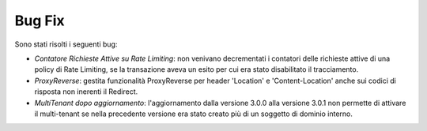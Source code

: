 Bug Fix
-----------------------------------------------------

Sono stati risolti i seguenti bug:

-  *Contatore Richieste Attive su Rate Limiting*: non venivano decrementati i contatori delle richieste attive di una policy di Rate Limiting, se la transazione aveva un esito per cui era stato disabilitato il tracciamento.

-  *ProxyReverse*: gestita funzionalità ProxyReverse per header 'Location' e 'Content-Location' anche sui codici di risposta non inerenti il Redirect.

-  *MultiTenant dopo aggiornamento*: l'aggiornamento dalla versione 3.0.0 alla versione 3.0.1 non permette di attivare il multi-tenant se nella precedente versione era stato creato più di un soggetto di dominio interno.

